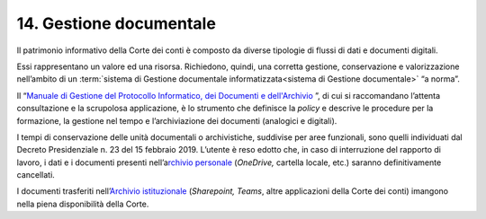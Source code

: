 *******************************
**14. Gestione documentale**
*******************************
Il patrimonio informativo della Corte dei conti è composto da diverse tipologie di flussi di dati e documenti digitali.

Essi rappresentano un valore ed una risorsa. Richiedono, quindi, una corretta gestione, conservazione e valorizzazione nell’ambito di un  :term:`sistema di Gestione documentale informatizzata<sistema di Gestione documentale>` “a norma”.

Il “\ `Manuale di Gestione del Protocollo Informatico, dei Documenti e dell'Archivio <https://intranet.corteconti.it/Download/id/8613eb85-becd-497a-bc73-2ff454527b7d/FileType/O>`__ \”, di cui si raccomandano l’attenta consultazione e la scrupolosa applicazione, è lo strumento che definisce la *policy* e descrive le procedure per la formazione, la gestione nel tempo e l’archiviazione dei documenti (analogici e digitali).

I tempi di conservazione delle unità documentali o archivistiche, suddivise per aree funzionali, sono quelli individuati dal Decreto Presidenziale n. 23 del 15 febbraio 2019.  L’utente è reso edotto che, in caso di interruzione del rapporto di lavoro, i dati e i documenti presenti nell’a\ `rchivio personale <#ArchivioPersonale>`__ (*OneDrive,* cartella locale, etc.) saranno definitivamente cancellati. 

I documenti trasferiti nell’\ `Archivio istituzionale <\l>`__ (*Sharepoint, Teams*, altre applicazioni della Corte dei conti) imangono nella piena disponibilità della Corte. 

..
